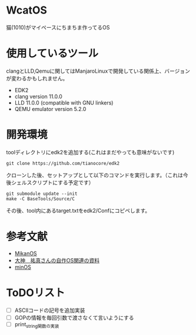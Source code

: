* WcatOS
猫(1010)がマイペースにちまちま作ってるOS

* 使用しているツール
  clangとLLD,Qemuに関してはManjaroLinuxで開発している関係上、バージョンが変わるかもしれません。
  - EDK2
  - clang version 11.0.0
  - LLD 11.0.0 (compatible with GNU linkers)
  - QEMU emulator version 5.2.0

* 開発環境
  toolディレクトリにedk2を追加する(これはまだやっても意味がないです)
  #+BEGIN_SRC shell
  git clone https://github.com/tianocore/edk2
  #+END_SRC
  クローンした後、セットアップとして以下のコマンドを実行します。（これは今後シェルスクリプトにする予定です）
  #+BEGIN_SRC shell
  git submodule update --init
  make -C BaseTools/Source/C
  #+END_SRC

  その後、tool内にあるtarget.txtをedk2/Confにコピペします。
  
* 参考文献
  - [[https://github.com/uchan-nos/mikanos][MikanOS]]
  - [[http://yuma.ohgami.jp/][大神　祐真さんの自作OS関連の資料]]
  - [[https://github.com/Totsugekitai/minOS][minOS]]

* ToDOリスト
  - [ ] ASCIIコードの記号を追加実装
  - [ ] GOPの情報を毎回引数で渡さなくて言いようにする
  - [ ] print_string関数の実装

